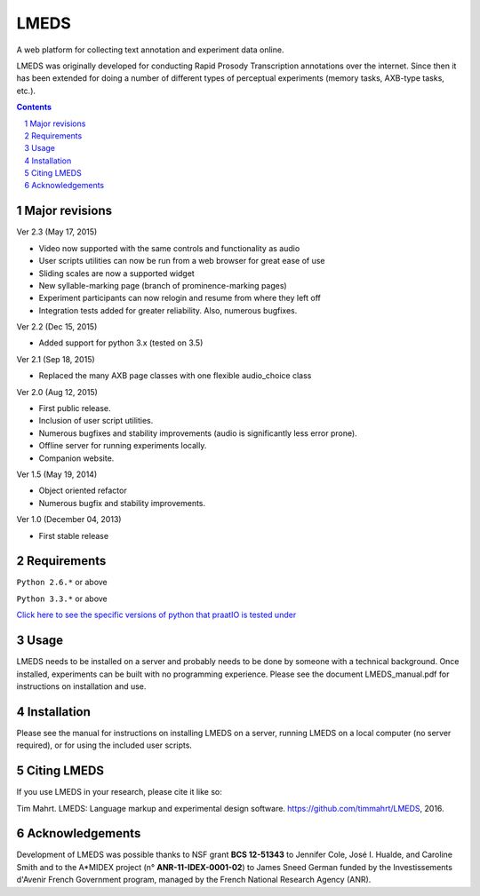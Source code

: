 
---------
LMEDS
---------

.. image:: https://travis-ci.org/timmahrt/LMEDS.svg?branch=master
    :target: https://travis-ci.org/timmahrt/LMEDS

.. image:: https://coveralls.io/repos/github/timmahrt/LMEDS/badge.svg?branch=master
    :target: https://coveralls.io/github/timmahrt/LMEDS?branch=master
    
.. image:: https://img.shields.io/badge/license-MIT-blue.svg?
   :target: http://opensource.org/licenses/MIT

A web platform for collecting text annotation and experiment data online.

LMEDS was originally developed for conducting Rapid Prosody Transcription annotations
over the internet.  Since then it has been extended for doing a number of
different types of perceptual experiments (memory tasks, AXB-type tasks, etc.).

.. sectnum::
.. contents::

Major revisions
================

Ver 2.3 (May 17, 2015)

- Video now supported with the same controls and functionality as audio

- User scripts utilities can now be run from a web browser for great ease of use

- Sliding scales are now a supported widget

- New syllable-marking page (branch of prominence-marking pages)

- Experiment participants can now relogin and resume from where they left off

- Integration tests added for greater reliability.  Also, numerous bugfixes.

Ver 2.2 (Dec 15, 2015)

- Added support for python 3.x (tested on 3.5)

Ver 2.1 (Sep 18, 2015)

- Replaced the many AXB page classes with one flexible audio_choice class

Ver 2.0 (Aug 12, 2015)

- First public release.  

- Inclusion of user script utilities.

- Numerous bugfixes and stability improvements (audio is significantly less error prone).  

- Offline server for running experiments locally.

- Companion website.


Ver 1.5 (May 19, 2014)

- Object oriented refactor

- Numerous bugfix and stability improvements.


Ver 1.0 (December 04, 2013)

- First stable release


Requirements
==============

``Python 2.6.*`` or above

``Python 3.3.*`` or above

`Click here to see the specific versions of python that praatIO is tested under <https://travis-ci.org/timmahrt/LMEDS>`_


Usage
=========

LMEDS needs to be installed on a server and probably needs to be done by someone
with a technical background. Once installed, experiments can be built with no 
programming experience.  Please see the document LMEDS_manual.pdf for instructions 
on installation and use.


Installation
================

Please see the manual for instructions on installing LMEDS on a server, running
LMEDS on a local computer (no server required), or for using the included user scripts.


Citing LMEDS
===============

If you use LMEDS in your research, please cite it like so:

Tim Mahrt. LMEDS: Language markup and experimental design software.
https://github.com/timmahrt/LMEDS, 2016.


Acknowledgements
================

Development of LMEDS was possible thanks to NSF grant **BCS 12-51343** to
Jennifer Cole, José I. Hualde, and Caroline Smith and to the A*MIDEX project
(n° **ANR-11-IDEX-0001-02**) to James Sneed German funded by the
Investissements d'Avenir French Government program,
managed by the French National Research Agency (ANR).
